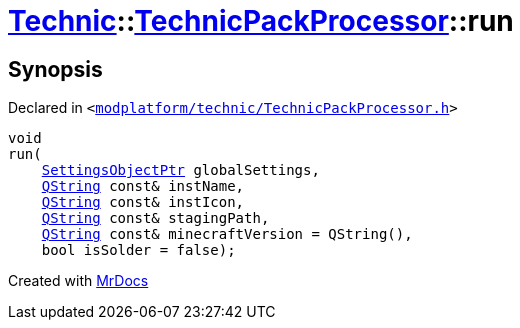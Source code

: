 [#Technic-TechnicPackProcessor-run]
= xref:Technic.adoc[Technic]::xref:Technic/TechnicPackProcessor.adoc[TechnicPackProcessor]::run
:relfileprefix: ../../
:mrdocs:


== Synopsis

Declared in `&lt;https://github.com/PrismLauncher/PrismLauncher/blob/develop/launcher/modplatform/technic/TechnicPackProcessor.h#L31[modplatform&sol;technic&sol;TechnicPackProcessor&period;h]&gt;`

[source,cpp,subs="verbatim,replacements,macros,-callouts"]
----
void
run(
    xref:SettingsObjectPtr.adoc[SettingsObjectPtr] globalSettings,
    xref:QString.adoc[QString] const& instName,
    xref:QString.adoc[QString] const& instIcon,
    xref:QString.adoc[QString] const& stagingPath,
    xref:QString.adoc[QString] const& minecraftVersion = QString(),
    bool isSolder = false);
----



[.small]#Created with https://www.mrdocs.com[MrDocs]#
